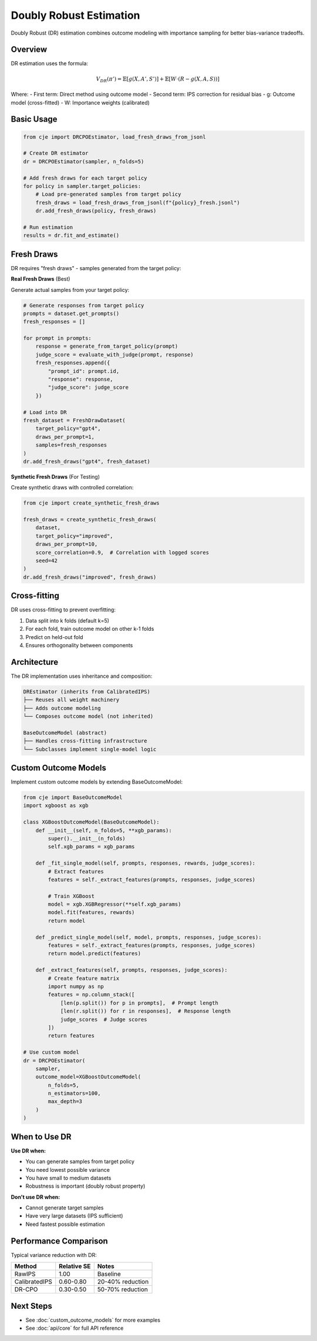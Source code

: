 Doubly Robust Estimation
========================

Doubly Robust (DR) estimation combines outcome modeling with importance sampling for better bias-variance tradeoffs.

Overview
--------

DR estimation uses the formula:

.. math::

   V_{DR}(\pi') = \mathbb{E}[g(X, A', S')] + \mathbb{E}[W \cdot (R - g(X, A, S))]

Where:
- First term: Direct method using outcome model
- Second term: IPS correction for residual bias
- g: Outcome model (cross-fitted)
- W: Importance weights (calibrated)

Basic Usage
-----------

.. code-block:: python

   from cje import DRCPOEstimator, load_fresh_draws_from_jsonl
   
   # Create DR estimator
   dr = DRCPOEstimator(sampler, n_folds=5)
   
   # Add fresh draws for each target policy
   for policy in sampler.target_policies:
       # Load pre-generated samples from target policy
       fresh_draws = load_fresh_draws_from_jsonl(f"{policy}_fresh.jsonl")
       dr.add_fresh_draws(policy, fresh_draws)
   
   # Run estimation
   results = dr.fit_and_estimate()

Fresh Draws
-----------

DR requires "fresh draws" - samples generated from the target policy:

**Real Fresh Draws** (Best)

Generate actual samples from your target policy:

.. code-block:: python

   # Generate responses from target policy
   prompts = dataset.get_prompts()
   fresh_responses = []
   
   for prompt in prompts:
       response = generate_from_target_policy(prompt)
       judge_score = evaluate_with_judge(prompt, response)
       fresh_responses.append({
           "prompt_id": prompt.id,
           "response": response,
           "judge_score": judge_score
       })
   
   # Load into DR
   fresh_dataset = FreshDrawDataset(
       target_policy="gpt4",
       draws_per_prompt=1,
       samples=fresh_responses
   )
   dr.add_fresh_draws("gpt4", fresh_dataset)

**Synthetic Fresh Draws** (For Testing)

Create synthetic draws with controlled correlation:

.. code-block:: python

   from cje import create_synthetic_fresh_draws
   
   fresh_draws = create_synthetic_fresh_draws(
       dataset,
       target_policy="improved",
       draws_per_prompt=10,
       score_correlation=0.9,  # Correlation with logged scores
       seed=42
   )
   dr.add_fresh_draws("improved", fresh_draws)

Cross-fitting
-------------

DR uses cross-fitting to prevent overfitting:

1. Data split into k folds (default k=5)
2. For each fold, train outcome model on other k-1 folds
3. Predict on held-out fold
4. Ensures orthogonality between components

Architecture
------------

The DR implementation uses inheritance and composition:

.. code-block:: text

   DREstimator (inherits from CalibratedIPS)
   ├── Reuses all weight machinery
   ├── Adds outcome modeling
   └── Composes outcome model (not inherited)
   
   BaseOutcomeModel (abstract)
   ├── Handles cross-fitting infrastructure
   └── Subclasses implement single-model logic

Custom Outcome Models
---------------------

Implement custom outcome models by extending BaseOutcomeModel:

.. code-block:: python

   from cje import BaseOutcomeModel
   import xgboost as xgb
   
   class XGBoostOutcomeModel(BaseOutcomeModel):
       def __init__(self, n_folds=5, **xgb_params):
           super().__init__(n_folds)
           self.xgb_params = xgb_params
       
       def _fit_single_model(self, prompts, responses, rewards, judge_scores):
           # Extract features
           features = self._extract_features(prompts, responses, judge_scores)
           
           # Train XGBoost
           model = xgb.XGBRegressor(**self.xgb_params)
           model.fit(features, rewards)
           return model
       
       def _predict_single_model(self, model, prompts, responses, judge_scores):
           features = self._extract_features(prompts, responses, judge_scores)
           return model.predict(features)
       
       def _extract_features(self, prompts, responses, judge_scores):
           # Create feature matrix
           import numpy as np
           features = np.column_stack([
               [len(p.split()) for p in prompts],  # Prompt length
               [len(r.split()) for r in responses],  # Response length
               judge_scores  # Judge scores
           ])
           return features
   
   # Use custom model
   dr = DRCPOEstimator(
       sampler,
       outcome_model=XGBoostOutcomeModel(
           n_folds=5,
           n_estimators=100,
           max_depth=3
       )
   )

When to Use DR
--------------

**Use DR when:**

- You can generate samples from target policy
- You need lowest possible variance
- You have small to medium datasets
- Robustness is important (doubly robust property)

**Don't use DR when:**

- Cannot generate target samples
- Have very large datasets (IPS sufficient)
- Need fastest possible estimation

Performance Comparison
----------------------

Typical variance reduction with DR:

.. list-table::
   :header-rows: 1
   
   * - Method
     - Relative SE
     - Notes
   * - RawIPS
     - 1.00
     - Baseline
   * - CalibratedIPS
     - 0.60-0.80
     - 20-40% reduction
   * - DR-CPO
     - 0.30-0.50
     - 50-70% reduction

Next Steps
----------

- See :doc:`custom_outcome_models` for more examples
- See :doc:`api/core` for full API reference